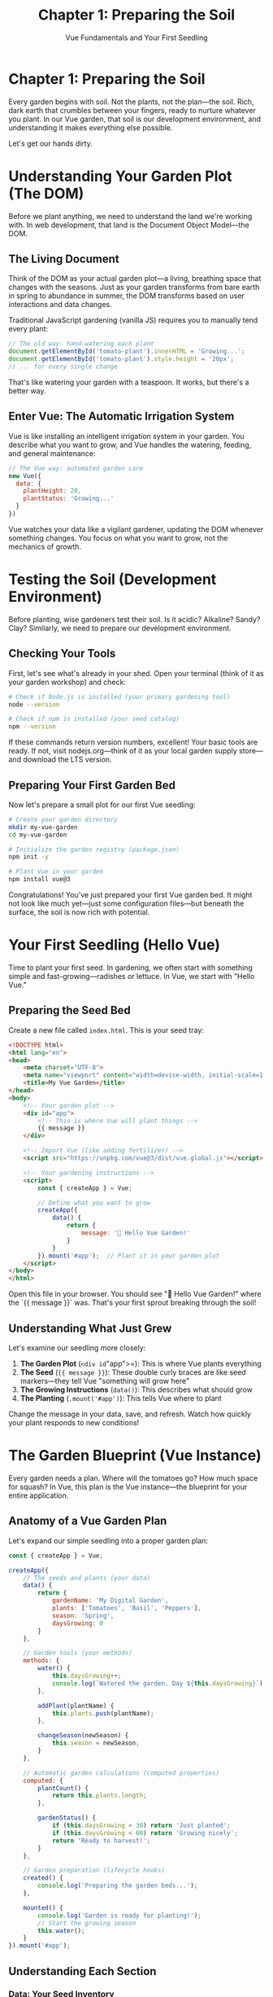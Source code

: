 #+TITLE: Chapter 1: Preparing the Soil
#+SUBTITLE: Vue Fundamentals and Your First Seedling

* Chapter 1: Preparing the Soil

Every garden begins with soil. Not the plants, not the plan—the soil. 
Rich, dark earth that crumbles between your fingers, ready to nurture 
whatever you plant. In our Vue garden, that soil is our development 
environment, and understanding it makes everything else possible.

Let's get our hands dirty.

* Understanding Your Garden Plot (The DOM)

Before we plant anything, we need to understand the land we're working 
with. In web development, that land is the Document Object Model—the DOM.

** The Living Document

Think of the DOM as your actual garden plot—a living, breathing space 
that changes with the seasons. Just as your garden transforms from bare 
earth in spring to abundance in summer, the DOM transforms based on user 
interactions and data changes.

Traditional JavaScript gardening (vanilla JS) requires you to manually 
tend every plant:

#+BEGIN_SRC javascript
// The old way: hand-watering each plant
document.getElementById('tomato-plant').innerHTML = 'Growing...';
document.getElementById('tomato-plant').style.height = '20px';
// ... for every single change
#+END_SRC

That's like watering your garden with a teaspoon. It works, but there's 
a better way.

** Enter Vue: The Automatic Irrigation System

Vue is like installing an intelligent irrigation system in your garden. 
You describe what you want to grow, and Vue handles the watering, feeding, 
and general maintenance:

#+BEGIN_SRC javascript
// The Vue way: automated garden care
new Vue({
  data: {
    plantHeight: 20,
    plantStatus: 'Growing...'
  }
})
#+END_SRC

Vue watches your data like a vigilant gardener, updating the DOM whenever 
something changes. You focus on what you want to grow, not the mechanics 
of growth.

* Testing the Soil (Development Environment)

Before planting, wise gardeners test their soil. Is it acidic? Alkaline? 
Sandy? Clay? Similarly, we need to prepare our development environment.

** Checking Your Tools

First, let's see what's already in your shed. Open your terminal (think 
of it as your garden workshop) and check:

#+BEGIN_SRC bash
# Check if Node.js is installed (your primary gardening tool)
node --version

# Check if npm is installed (your seed catalog)
npm --version
#+END_SRC

If these commands return version numbers, excellent! Your basic tools 
are ready. If not, visit nodejs.org—think of it as your local garden 
supply store—and download the LTS version.

** Preparing Your First Garden Bed

Now let's prepare a small plot for our first Vue seedling:

#+BEGIN_SRC bash
# Create your garden directory
mkdir my-vue-garden
cd my-vue-garden

# Initialize the garden registry (package.json)
npm init -y

# Plant Vue in your garden
npm install vue@3
#+END_SRC

Congratulations! You've just prepared your first Vue garden bed. It might 
not look like much yet—just some configuration files—but beneath the 
surface, the soil is now rich with potential.

* Your First Seedling (Hello Vue)

Time to plant your first seed. In gardening, we often start with something 
simple and fast-growing—radishes or lettuce. In Vue, we start with "Hello 
Vue."

** Preparing the Seed Bed

Create a new file called =index.html=. This is your seed tray:

#+BEGIN_SRC html
<!DOCTYPE html>
<html lang="en">
<head>
    <meta charset="UTF-8">
    <meta name="viewport" content="width=device-width, initial-scale=1.0">
    <title>My Vue Garden</title>
</head>
<body>
    <!-- Your garden plot -->
    <div id="app">
        <!-- This is where Vue will plant things -->
        {{ message }}
    </div>

    <!-- Import Vue (like adding fertilizer) -->
    <script src="https://unpkg.com/vue@3/dist/vue.global.js"></script>
    
    <!-- Your gardening instructions -->
    <script>
        const { createApp } = Vue;
        
        // Define what you want to grow
        createApp({
            data() {
                return {
                    message: '🌱 Hello Vue Garden!'
                }
            }
        }).mount('#app');  // Plant it in your garden plot
    </script>
</body>
</html>
#+END_SRC

Open this file in your browser. You should see "🌱 Hello Vue Garden!" 
where the `{{ message }}` was. That's your first sprout breaking through 
the soil!

** Understanding What Just Grew

Let's examine our seedling more closely:

1. *The Garden Plot* (=<div id="app">=): This is where Vue plants everything
2. *The Seed* (={{ message }}=): These double curly braces are like seed 
   markers—they tell Vue "something will grow here"
3. *The Growing Instructions* (=data()=): This describes what should grow
4. *The Planting* (=.mount('#app')=): This tells Vue where to plant

Change the message in your data, save, and refresh. Watch how quickly 
your plant responds to new conditions!

* The Garden Blueprint (Vue Instance)

Every garden needs a plan. Where will the tomatoes go? How much space 
for squash? In Vue, this plan is the Vue instance—the blueprint for 
your entire application.

** Anatomy of a Vue Garden Plan

Let's expand our simple seedling into a proper garden plan:

#+BEGIN_SRC javascript
const { createApp } = Vue;

createApp({
    // The seeds and plants (your data)
    data() {
        return {
            gardenName: 'My Digital Garden',
            plants: ['Tomatoes', 'Basil', 'Peppers'],
            season: 'Spring',
            daysGrowing: 0
        }
    },
    
    // Garden tools (your methods)
    methods: {
        water() {
            this.daysGrowing++;
            console.log(`Watered the garden. Day ${this.daysGrowing}`);
        },
        
        addPlant(plantName) {
            this.plants.push(plantName);
        },
        
        changeSeason(newSeason) {
            this.season = newSeason;
        }
    },
    
    // Automatic garden calculations (computed properties)
    computed: {
        plantCount() {
            return this.plants.length;
        },
        
        gardenStatus() {
            if (this.daysGrowing < 30) return 'Just planted';
            if (this.daysGrowing < 60) return 'Growing nicely';
            return 'Ready to harvest!';
        }
    },
    
    // Garden preparation (lifecycle hooks)
    created() {
        console.log('Preparing the garden beds...');
    },
    
    mounted() {
        console.log('Garden is ready for planting!');
        // Start the growing season
        this.water();
    }
}).mount('#app');
#+END_SRC

** Understanding Each Section

*** Data: Your Seed Inventory
The =data()= function returns an object containing all the things that 
can grow and change in your garden. These are reactive—when they change, 
your garden display updates automatically.

*** Methods: Your Gardening Actions
These are the things you can do in your garden. Water plants, add new 
seeds, change decorations. Each method is a gardening task you can perform.

*** Computed: Your Garden Sensors
Like moisture sensors or thermometers, computed properties automatically 
calculate values based on your garden's current state. They're smart—they 
only recalculate when the underlying data changes.

*** Lifecycle Hooks: The Growing Season
Just as a garden has seasons—preparing beds, planting, growing, harvesting—
Vue components have lifecycle stages. These hooks let you run code at 
specific times in your component's life.

* Tending Your First Garden

Now let's create a more complete garden that you can actually tend:

#+BEGIN_SRC html
<!DOCTYPE html>
<html lang="en">
<head>
    <meta charset="UTF-8">
    <meta name="viewport" content="width=device-width, initial-scale=1.0">
    <title>My Interactive Vue Garden</title>
    <style>
        #app {
            font-family: 'Segoe UI', sans-serif;
            max-width: 600px;
            margin: 50px auto;
            padding: 20px;
            background: linear-gradient(to bottom, #87CEEB 0%, #98D98E 100%);
            border-radius: 10px;
            box-shadow: 0 4px 6px rgba(0,0,0,0.1);
        }
        
        .garden-plot {
            background: #8B4513;
            padding: 20px;
            border-radius: 5px;
            margin: 20px 0;
            border: 3px solid #654321;
        }
        
        .plant {
            display: inline-block;
            margin: 5px;
            padding: 10px;
            background: #90EE90;
            border-radius: 20px;
            border: 2px solid #228B22;
        }
        
        button {
            background: #4CAF50;
            color: white;
            border: none;
            padding: 10px 20px;
            margin: 5px;
            border-radius: 5px;
            cursor: pointer;
            font-size: 16px;
        }
        
        button:hover {
            background: #45a049;
        }
        
        input {
            padding: 10px;
            margin: 5px;
            border: 2px solid #4CAF50;
            border-radius: 5px;
            font-size: 16px;
        }
    </style>
</head>
<body>
    <div id="app">
        <h1>🌻 {{ gardenName }}</h1>
        
        <div class="info">
            <p>Season: {{ season }} | Days Growing: {{ daysGrowing }}</p>
            <p>Garden Status: <strong>{{ gardenStatus }}</strong></p>
            <p>Total Plants: {{ plantCount }}</p>
        </div>
        
        <div class="garden-plot">
            <h3>Your Garden:</h3>
            <span v-for="plant in plants" :key="plant" class="plant">
                {{ plant }}
            </span>
            <p v-if="plants.length === 0">
                Your garden is empty. Time to plant something!
            </p>
        </div>
        
        <div class="controls">
            <h3>Garden Controls:</h3>
            <button @click="water">💧 Water Garden</button>
            <button @click="changeSeason('Summer')">☀️ Summer</button>
            <button @click="changeSeason('Fall')">🍂 Fall</button>
            <button @click="changeSeason('Winter')">❄️ Winter</button>
            <button @click="changeSeason('Spring')">🌸 Spring</button>
            
            <div style="margin-top: 20px;">
                <input v-model="newPlant" 
                       placeholder="What would you like to plant?"
                       @keyup.enter="plantSeed">
                <button @click="plantSeed">🌱 Plant</button>
            </div>
        </div>
    </div>

    <script src="https://unpkg.com/vue@3/dist/vue.global.js"></script>
    <script>
        const { createApp } = Vue;
        
        createApp({
            data() {
                return {
                    gardenName: 'My Digital Garden',
                    plants: ['🍅 Tomatoes', '🌿 Basil', '🌶️ Peppers'],
                    season: 'Spring',
                    daysGrowing: 0,
                    newPlant: ''
                }
            },
            
            methods: {
                water() {
                    this.daysGrowing += 7;
                    
                    // Plants might fruit after enough watering!
                    if (this.daysGrowing > 30 && Math.random() > 0.7) {
                        const fruits = ['🍅', '🌶️', '🥒', '🍆'];
                        const randomFruit = fruits[Math.floor(Math.random() * fruits.length)];
                        alert(`Harvest time! You picked a ${randomFruit}!`);
                    }
                },
                
                plantSeed() {
                    if (this.newPlant.trim()) {
                        // Add appropriate emoji based on plant type
                        let plant = this.newPlant;
                        if (plant.toLowerCase().includes('tomato')) plant = '🍅 ' + plant;
                        else if (plant.toLowerCase().includes('flower')) plant = '🌸 ' + plant;
                        else if (plant.toLowerCase().includes('tree')) plant = '🌳 ' + plant;
                        else plant = '🌱 ' + plant;
                        
                        this.plants.push(plant);
                        this.newPlant = '';
                    }
                },
                
                changeSeason(newSeason) {
                    this.season = newSeason;
                    
                    // Different seasons affect the garden
                    if (newSeason === 'Winter') {
                        alert('Brrr! Remember to protect your plants from frost!');
                    } else if (newSeason === 'Summer') {
                        alert('Hot weather! Your plants will need extra water.');
                    }
                }
            },
            
            computed: {
                plantCount() {
                    return this.plants.length;
                },
                
                gardenStatus() {
                    if (this.plants.length === 0) return 'Empty plot';
                    if (this.daysGrowing < 30) return '🌱 Just planted';
                    if (this.daysGrowing < 60) return '🌿 Growing nicely';
                    if (this.daysGrowing < 90) return '🌻 Flourishing';
                    return '🍅 Ready to harvest!';
                }
            },
            
            mounted() {
                console.log('🌱 Your Vue Garden is ready!');
                console.log('Try watering your plants and watch them grow.');
            }
        }).mount('#app');
    </script>
</body>
</html>
#+END_SRC

* What's Growing Here?

Let's examine the new techniques in our flourishing garden:

** Directives: Garden Signs and Labels

We've introduced Vue directives—special attributes that tell Vue how to 
tend specific parts of your garden:

- =v-for=: Like planting rows of crops, this creates multiple elements
- =v-if=: Like seasonal plants, these only appear under certain conditions
- =v-model=: Like a moisture sensor connected to your irrigation, this 
  creates two-way data binding
- =@click= (or =v-on:click=): Like a garden gate latch, this responds to 
  user interactions

** Event Handling: Responding to Garden Visitors

The =@click= directive is how your garden responds to visitors. When someone 
presses a button (opens a gate, turns a valve), your methods spring into 
action. The =@keyup.enter= is even more specific—it's like a doorbell that 
only rings when someone uses the special key.

** Reactive Growth

Notice how everything updates automatically? Water your garden, and the 
day counter increases. Add a plant, and it appears immediately. Change 
seasons, and the display updates. This is Vue's reactivity system at 
work—like having an intelligent greenhouse that adjusts everything 
automatically based on conditions.

* Common Garden Pests (and How to Deal with Them)

Even in our digital garden, we encounter pests. Here are common ones 
for beginners:

** The "Nothing Appears" Aphid

*Symptoms*: Your page is blank where Vue content should be.

*Treatment*: Check the browser console. Usually, you'll find:
- Typo in your mount selector (=#ap= instead of =#app=)
- Missing script tag for Vue
- JavaScript error preventing Vue from starting

** The "Data Doesn't Update" Slug

*Symptoms*: You change data, but the display doesn't update.

*Treatment*: Ensure you're:
- Modifying data properties that exist in your initial data
- Using =this.propertyName= in methods
- Not trying to add new properties dynamically (we'll learn the right way later)

** The "Event Doesn't Fire" Beetle

*Symptoms*: Clicking buttons does nothing.

*Treatment*: Verify:
- Method name is spelled correctly in both template and methods object
- You're using =@click= not =onClick= (Vue uses @ for events)
- The method actually exists in your methods object

* Preparing for Tomorrow's Planting

You've successfully prepared your soil and grown your first Vue seedlings! 
Your garden might be simple now, but you've learned the fundamentals:

- How Vue tends the DOM for you
- Setting up your development environment
- Creating and mounting Vue applications
- Working with reactive data
- Handling user interactions
- Using directives to control rendering

Tomorrow, we'll learn about components—the real plants of your Vue garden. 
Think of today's work as preparing seedlings in a greenhouse. Soon, we'll 
transplant them into a full garden with multiple beds, each growing its 
own specialized crops.

* Exercises: Tending Your Garden

Before moving on, try these gardening tasks:

** Exercise 1: The Weather Station
Add a =temperature= data property and buttons to increase/decrease it. 
Make the garden status change based on temperature (too cold, just right, 
too hot).

** Exercise 2: The Harvest Basket
Create a separate =harvested= array. Add a "harvest" button to each plant 
that moves it from =plants= to =harvested=.

** Exercise 3: The Garden Journal
Add a =journal= array that logs every action (watering, planting, season 
changes) with timestamps. Display the last 5 journal entries.

** Exercise 4: The Pest Alert
Randomly have "pests" appear when watering (use =Math.random()=). Give the 
user a button to "spray" them away. Track how many pests they've defeated.

* Closing Thoughts

As the sun sets on your first day in the Vue garden, take a moment to 
appreciate what you've grown. From bare earth, you've created a living, 
interactive garden. It responds to your touch, grows with your care, and 
already shows signs of the abundance to come.

Tomorrow, we'll learn to grow components—reusable plants that you can 
cultivate once and replant anywhere. But tonight, rest. Even gardens 
need the quiet of evening to prepare for tomorrow's growth.

Water your code garden one more time before bed. Change the message, add 
a plant, click some buttons. Feel the soil between your fingers. You're 
not just learning Vue—you're becoming a gardener.

---

/The evening breeze carries the promise of tomorrow's planting. Your Vue/
/garden has taken root./